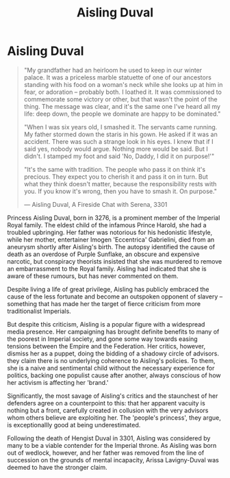 :PROPERTIES:
:ID:       b402bbe3-5119-4d94-87ee-0ba279658383
:END:
#+title: Aisling Duval
#+filetags: :Empire:KnowledgeBase:Individual:
* Aisling Duval

#+begin_quote

  "My grandfather had an heirloom he used to keep in our winter palace.
  It was a priceless marble statuette of one of our ancestors standing
  with his food on a woman's neck while she looks up at him in fear, or
  adoration -- probably both. I loathed it. It was commissioned to
  commemorate some victory or other, but that wasn't the point of the
  thing. The message was clear, and it's the same one I've heard all my
  life: deep down, the people we dominate are happy to be dominated."

  "When I was six years old, I smashed it. The servants came running. My
  father stormed down the staris in his gown. He asked if it was an
  accident. There was such a strange look in his eyes. I knew that if I
  said yes, nobody would argue. Nothing more would be said. But I
  didn't. I stamped my foot and said 'No, Daddy, I did it on
  purpose!'"

  "It's the same with tradition. The people who pass it on think it's
  precious. They expect you to cherish it and pass it on in turn. But
  what they think doesn't matter, because the responsibility rests with
  you. If you know it's wrong, then you have to smash it. On purpose."

  --- Aisling Duval, A Fireside Chat with Serena, 3301
#+end_quote

Princess Aisling Duval, born in 3276, is a prominent member of the
Imperial Royal family. The eldest child of the infamous Prince Harold,
she had a troubled upbringing. Her father was notorious for his
hedonistic lifestyle, while her mother, entertainer Imogen 'Eccentrica'
Gabrielini, died from an aneurysm shortly after Aisling's birth. The
autopsy identified the cause of death as an overdose of Purple Sunflake,
an obscure and expensive narcotic, but conspiracy theorists insisted
that she was murdered to remove an embarrassment to the Royal family.
Aisling had indicated that she is aware of these rumours, but has never
commented on them.

Despite living a life of great privilege, Aisling has publicly embraced
the cause of the less fortunate and become an outspoken opponent of
slavery -- something that has made her the target of fierce criticism
from more traditionalist Imperials.

But despite this criticism, Aisling is a popular figure with a
widespread media presence. Her campaigning has brought definite benefits
to many of the poorest in Imperial society, and gone some way towards
easing tensions between the Empire and the Federation. Her critics,
however, dismiss her as a puppet, doing the bidding of a shadowy circle
of advisors. they claim there is no underlying coherence to Aisling's
policies. To them, she is a naive and sentimental child without the
necessary experience for politics, backing one populist cause after
another, always conscious of how her activism is affecting her 'brand.'

Significantly, the most savage of Aisling's critics and the staunchest
of her defenders agree on a counterpoint to this: that her apparent
vacuity is nothing but a front, carefully created in collusion with the
very advisors whom others believe are exploiting her. The 'people's
princess', they argue, is exceptionallly good at being underestimated.

Following the death of Hengist Duval in 3301, Aisling was considered by
many to be a viable contender for the Imperial throne. As Aisling was
born out of wedlock, however, and her father was removed from the line
of succession on the grounds of mental incapacity, Arissa Lavigny-Duval
was deemed to have the stronger claim.

